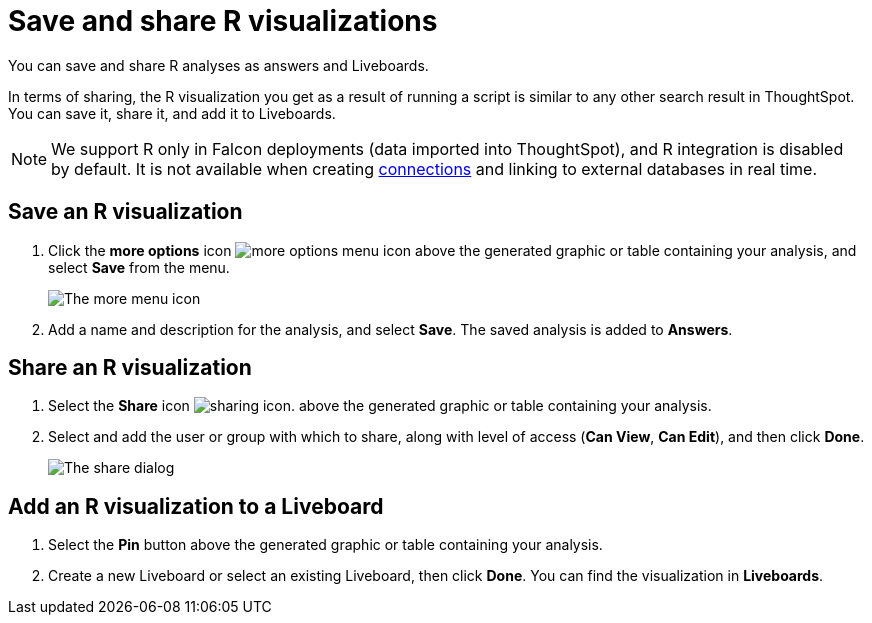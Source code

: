 = Save and share R visualizations
:last_updated: 05/10/2022
:linkattrs:
:experimental:
:description: You can save and share R analyses as answers and Liveboards.


You can save and share R analyses as answers and Liveboards.

In terms of sharing, the R visualization you get as a result of running a script is similar to any other search result in ThoughtSpot.
You can save it, share it, and add it to Liveboards.

NOTE: We support R only in Falcon deployments (data imported into ThoughtSpot), and R integration is disabled by default. It is not available when creating xref:connections.adoc[connections] and linking to external databases in real time.

== Save an R visualization

. Click the *more options* icon image:icon-more-10px.png[more options menu icon] above the generated graphic or table containing your analysis, and select *Save* from the menu.
+
image::r-time-forecast-options-v2.png[The more menu icon]

. Add a name and description for the analysis, and select *Save*.
The saved analysis is added to *Answers*.

== Share an R visualization

. Select the *Share* icon image:icon-share-10px.png[sharing icon].
above the generated graphic or table containing your analysis.

. Select and add the user or group with which to share, along with level of access (*Can View*, *Can Edit*), and then click *Done*.
+
image::sharing-from-r-script.png[The share dialog]

== Add an R visualization to a Liveboard

. Select the *Pin* button above the generated graphic or table containing your analysis.

. Create a new Liveboard or select an existing Liveboard, then click *Done*.
You can find the visualization in *Liveboards*.
